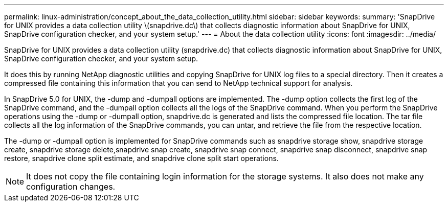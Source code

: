 ---
permalink: linux-administration/concept_about_the_data_collection_utility.html
sidebar: sidebar
keywords: 
summary: 'SnapDrive for UNIX provides a data collection utility \(snapdrive.dc\) that collects diagnostic information about SnapDrive for UNIX, SnapDrive configuration checker, and your system setup.'
---
= About the data collection utility
:icons: font
:imagesdir: ../media/

[.lead]
SnapDrive for UNIX provides a data collection utility (snapdrive.dc) that collects diagnostic information about SnapDrive for UNIX, SnapDrive configuration checker, and your system setup.

It does this by running NetApp diagnostic utilities and copying SnapDrive for UNIX log files to a special directory. Then it creates a compressed file containing this information that you can send to NetApp technical support for analysis.

In SnapDrive 5.0 for UNIX, the -dump and -dumpall options are implemented. The -dump option collects the first log of the SnapDrive command, and the -dumpall option collects all the logs of the SnapDrive command. When you perform the SnapDrive operations using the -dump or -dumpall option, snapdrive.dc is generated and lists the compressed file location. The tar file collects all the log information of the SnapDrive commands, you can untar, and retrieve the file from the respective location.

The -dump or -dumpall option is implemented for SnapDrive commands such as snapdrive storage show, snapdrive storage create, snapdrive storage delete,snapdrive snap create, snapdrive snap connect, snapdrive snap disconnect, snapdrive snap restore, snapdrive clone split estimate, and snapdrive clone split start operations.

NOTE: It does not copy the file containing login information for the storage systems. It also does not make any configuration changes.
